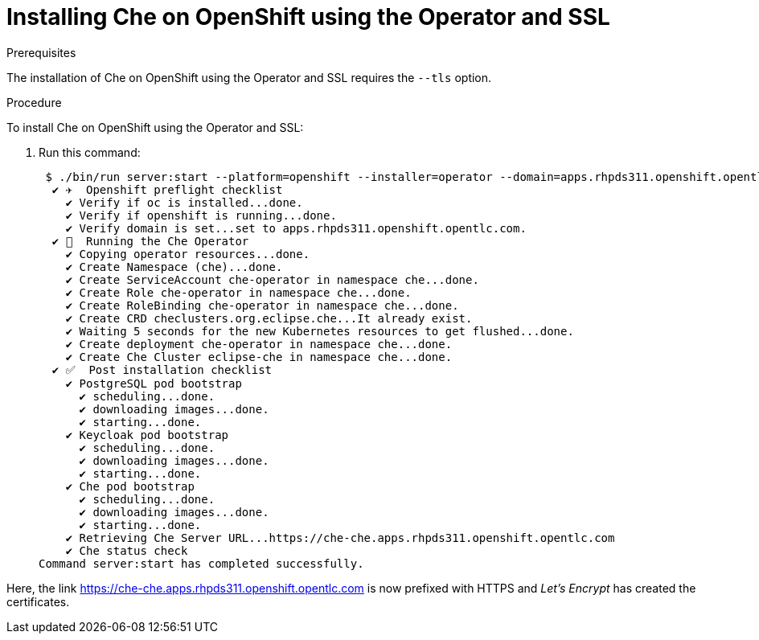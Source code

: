 // installing-che-on-openshift-3-using-the-operator

[id="installing-che-on-openshift-using-the-operator-and-ssl_{context}"]
= Installing Che on OpenShift using the Operator and SSL


.Prerequisites

The installation of Che on OpenShift using the Operator and SSL requires the `--tls` option.

.Procedure

To install Che on OpenShift using the Operator and SSL:

. Run this command:
+
[subs="+quotes",options="nowrap"]
----
 $ ./bin/run server:start --platform=openshift --installer=operator --domain=apps.rhpds311.openshift.opentlc.com --tls
  ✔ ✈️  Openshift preflight checklist
    ✔ Verify if oc is installed...done.
    ✔ Verify if openshift is running...done.
    ✔ Verify domain is set...set to apps.rhpds311.openshift.opentlc.com.
  ✔ 🏃‍  Running the Che Operator
    ✔ Copying operator resources...done.
    ✔ Create Namespace (che)...done.
    ✔ Create ServiceAccount che-operator in namespace che...done.
    ✔ Create Role che-operator in namespace che...done.
    ✔ Create RoleBinding che-operator in namespace che...done.
    ✔ Create CRD checlusters.org.eclipse.che...It already exist.
    ✔ Waiting 5 seconds for the new Kubernetes resources to get flushed...done.
    ✔ Create deployment che-operator in namespace che...done.
    ✔ Create Che Cluster eclipse-che in namespace che...done.
  ✔ ✅  Post installation checklist
    ✔ PostgreSQL pod bootstrap
      ✔ scheduling...done.
      ✔ downloading images...done.
      ✔ starting...done.
    ✔ Keycloak pod bootstrap
      ✔ scheduling...done.
      ✔ downloading images...done.
      ✔ starting...done.
    ✔ Che pod bootstrap
      ✔ scheduling...done.
      ✔ downloading images...done.
      ✔ starting...done.
    ✔ Retrieving Che Server URL...https://che-che.apps.rhpds311.openshift.opentlc.com
    ✔ Che status check
Command server:start has completed successfully.
----

Here, the link https://che-che.apps.rhpds311.openshift.opentlc.com is now prefixed with HTTPS and _Let’s Encrypt_ has created the certificates.
